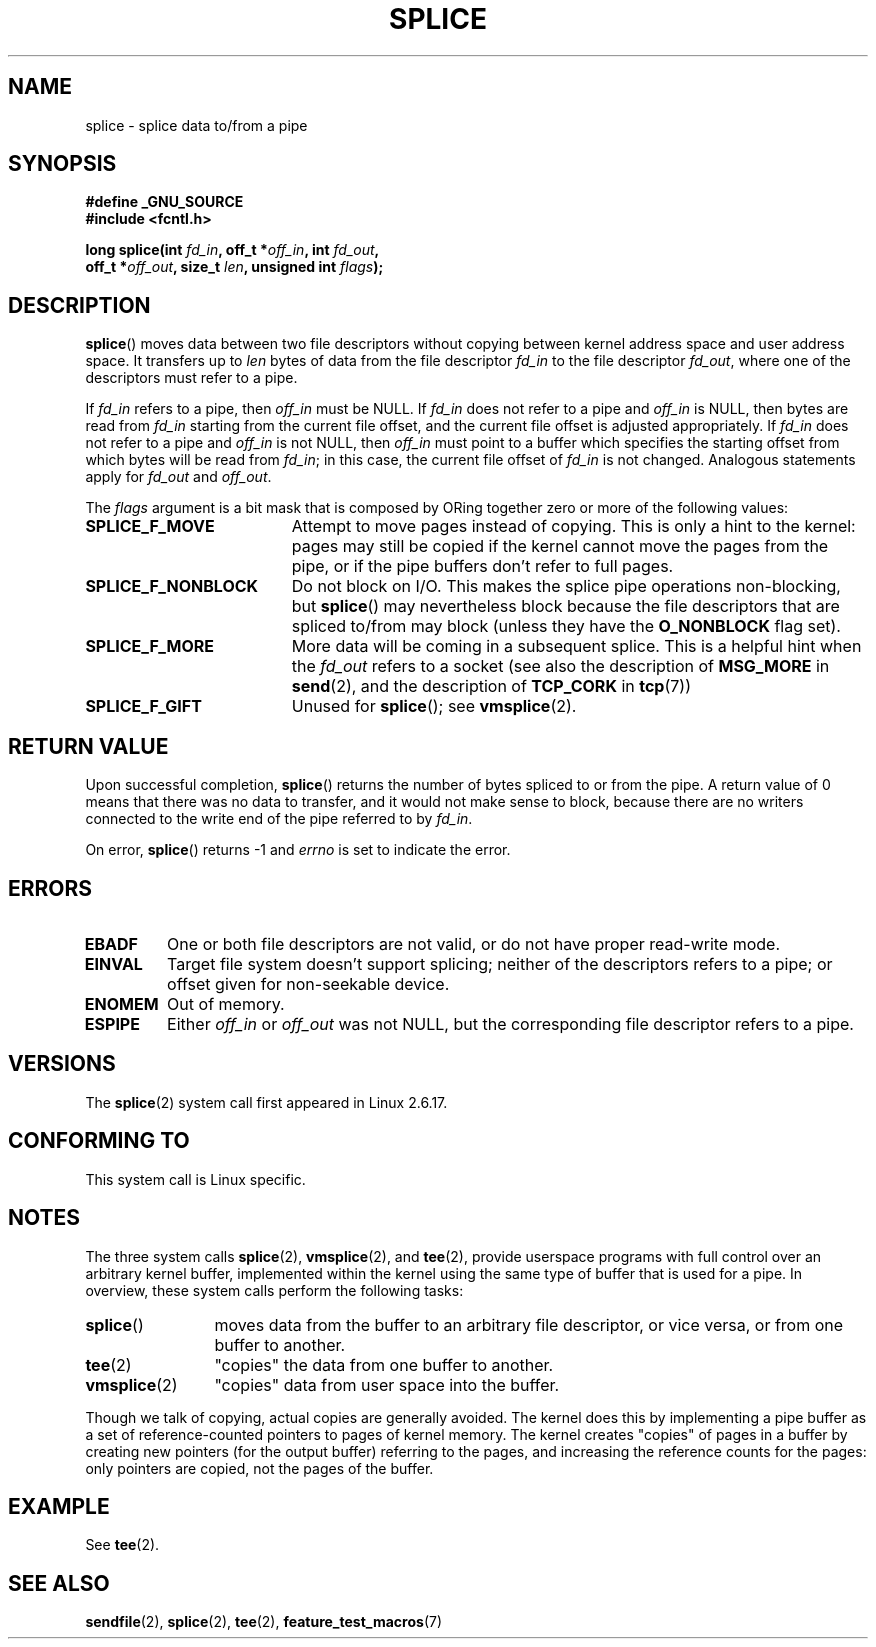 .\" Hey Emacs! This file is -*- nroff -*- source.
.\"
.\" This manpage is Copyright (C) 2006 Jens Axboe
.\" and Copyright (C) 2006 Michael Kerrisk <mtk.manpages@gmail.com>
.\"
.\" Permission is granted to make and distribute verbatim copies of this
.\" manual provided the copyright notice and this permission notice are
.\" preserved on all copies.
.\"
.\" Permission is granted to copy and distribute modified versions of this
.\" manual under the conditions for verbatim copying, provided that the
.\" entire resulting derived work is distributed under the terms of a
.\" permission notice identical to this one.
.\"
.\" Since the Linux kernel and libraries are constantly changing, this
.\" manual page may be incorrect or out-of-date.  The author(s) assume no
.\" responsibility for errors or omissions, or for damages resulting from
.\" the use of the information contained herein.  The author(s) may not
.\" have taken the same level of care in the production of this manual,
.\" which is licensed free of charge, as they might when working
.\" professionally.
.\"
.\" Formatted or processed versions of this manual, if unaccompanied by
.\" the source, must acknowledge the copyright and authors of this work.
.\"
.TH SPLICE 2 2006-04-28 "Linux" "Linux Programmer's Manual"
.SH NAME
splice \- splice data to/from a pipe
.SH SYNOPSIS
.nf
.B #define _GNU_SOURCE
.B #include <fcntl.h>

.BI "long splice(int " fd_in ", off_t *" off_in ", int " fd_out ,
.BI "            off_t *" off_out ", size_t " len \
", unsigned int " flags );
.fi
.SH DESCRIPTION
.BR splice ()
moves data between two file descriptors
without copying between kernel address space and user address space.
It transfers up to
.I len
bytes of data from the file descriptor
.I fd_in
to the file descriptor
.IR fd_out ,
where one of the descriptors must refer to a pipe.

If
.I fd_in
refers to a pipe, then
.I off_in
must be NULL.
If
.I fd_in
does not refer to a pipe and
.I off_in
is NULL, then bytes are read from
.I fd_in
starting from the current file offset,
and the current file offset is adjusted appropriately.
If
.I fd_in
does not refer to a pipe and
.I off_in
is not NULL, then
.I off_in
must point to a buffer which specifies the starting
offset from which bytes will be read from
.IR fd_in ;
in this case, the current file offset of
.I fd_in
is not changed.
Analogous statements apply for
.I fd_out
and
.IR off_out .

The
.I flags
argument is a bit mask that is composed by ORing together
zero or more of the following values:
.TP 1.9i
.B SPLICE_F_MOVE
Attempt to move pages instead of copying.
This is only a hint to the kernel:
pages may still be copied if the kernel cannot move the
pages from the pipe, or if
the pipe buffers don't refer to full pages.
.TP
.B SPLICE_F_NONBLOCK
Do not block on I/O.
This makes the splice pipe operations non-blocking, but
.BR splice ()
may nevertheless block because the file descriptors that
are spliced to/from may block (unless they have the
.B O_NONBLOCK
flag set).
.TP
.B SPLICE_F_MORE
More data will be coming in a subsequent splice.
This is a helpful hint when
the
.I fd_out
refers to a socket (see also the description of
.B MSG_MORE
in
.BR send (2),
and the description of
.B TCP_CORK
in
.BR tcp (7))
.TP
.B SPLICE_F_GIFT
Unused for
.BR splice ();
see
.BR vmsplice (2).
.SH RETURN VALUE
Upon successful completion,
.BR splice ()
returns the number of bytes
spliced to or from the pipe.
A return value of 0 means that there was no data to transfer,
and it would not make sense to block, because there are no
writers connected to the write end of the pipe referred to by
.IR fd_in .

On error,
.BR splice ()
returns \-1 and
.I errno
is set to indicate the error.
.SH ERRORS
.TP
.B EBADF
One or both file descriptors are not valid,
or do not have proper read-write mode.
.TP
.B EINVAL
Target file system doesn't support splicing;
neither of the descriptors refers to a pipe; or
offset given for non-seekable device.
.TP
.B ENOMEM
Out of memory.
.TP
.B ESPIPE
Either
.I off_in
or
.I off_out
was not NULL, but the corresponding file descriptor refers to a pipe.
.SH VERSIONS
The
.BR splice (2)
system call first appeared in Linux 2.6.17.
.SH "CONFORMING TO"
This system call is Linux specific.
.SH NOTES
The three system calls
.BR splice (2),
.BR vmsplice (2),
and
.BR tee (2),
provide userspace programs with full control over an arbitrary
kernel buffer, implemented within the kernel using the same type
of buffer that is used for a pipe.
In overview, these system calls perform the following tasks:
.TP 1.2i
.BR splice ()
moves data from the buffer to an arbitrary file descriptor, or vice versa,
or from one buffer to another.
.TP
.BR tee (2)
"copies" the data from one buffer to another.
.TP
.BR vmsplice (2)
"copies" data from user space into the buffer.
.PP
Though we talk of copying, actual copies are generally avoided.
The kernel does this by implementing a pipe buffer as a set
of reference-counted pointers to pages of kernel memory.
The kernel creates "copies" of pages in a buffer by creating new
pointers (for the output buffer) referring to the pages,
and increasing the reference counts for the pages:
only pointers are copied, not the pages of the buffer.
.\"
.\" Linus: Now, imagine using the above in a media server, for example.
.\" Let's say that a year or two has passed, so that the video drivers
.\" have been updated to be able to do the splice thing, and what can
.\" you do? You can:
.\"
.\" - splice from the (mpeg or whatever - let's just assume that the video
.\"   input is either digital or does the encoding on its own - like they
.\"   pretty much all do) video input into a pipe (remember: no copies - the
.\"   video input will just DMA directly into memory, and splice will just
.\"   set up the pages in the pipe buffer)
.\" - tee that pipe to split it up
.\" - splice one end to a file (ie "save the compressed stream to disk")
.\" - splice the other end to a real-time video decoder window for your
.\"   real-time viewing pleasure.
.\"
.\" Linus: Now, the advantage of splice()/tee() is that you can
.\" do zero-copy movement of data, and unlike sendfile() you can
.\" do it on _arbitrary_ data (and, as shown by "tee()", it's more
.\" than just sending the data to somebody else: you can duplicate
.\" the data and choose to forward it to two or more different
.\" users - for things like logging etc).
.\"
.SH EXAMPLE
See
.BR tee (2).
.SH SEE ALSO
.BR sendfile (2),
.BR splice (2),
.BR tee (2),
.BR feature_test_macros (7)
